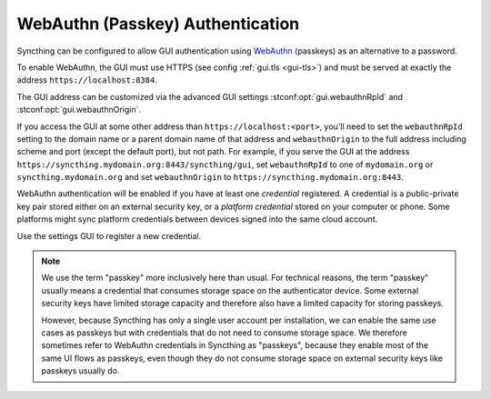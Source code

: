 WebAuthn (Passkey) Authentication
=================================

Syncthing can be configured to allow GUI authentication using `WebAuthn <https://webauthn.guide>`_ (passkeys)
as an alternative to a password.

To enable WebAuthn, the GUI must use HTTPS (see config :ref:`gui.tls <gui-tls>`)
and must be served at exactly the address ``https://localhost:8384``.

The GUI address can be customized via the advanced GUI settings
:stconf:opt:`gui.webauthnRpId` and :stconf:opt:`gui.webauthnOrigin`.

If you access the GUI at some other address than ``https://localhost:<port>``,
you'll need to set the ``webauthnRpId`` setting to the domain name or a parent domain name of that address
and ``webauthnOrigin`` to the full address including scheme and port (except the default port), but not path.
For example, if you serve the GUI at the address ``https://syncthing.mydomain.org:8443/syncthing/gui``,
set ``webauthnRpId`` to one of ``mydomain.org`` or ``syncthing.mydomain.org``
and set ``webauthnOrigin`` to ``https://syncthing.mydomain.org:8443``.

WebAuthn authentication will be enabled if you have at least one `credential` registered.
A credential is a public-private key pair stored either on an external security key,
or a `platform credential` stored on your computer or phone.
Some platforms might sync platform credentials between devices signed into the same cloud account.

Use the settings GUI to register a new credential.

.. note::
   We use the term "passkey" more inclusively here than usual.
   For technical reasons, the term "passkey" usually means
   a credential that consumes storage space on the authenticator device.
   Some external security keys have limited storage capacity
   and therefore also have a limited capacity for storing passkeys.

   However, because Syncthing has only a single user account per installation,
   we can enable the same use cases as passkeys
   but with credentials that do not need to consume storage space.
   We therefore sometimes refer to WebAuthn credentials in Syncthing as "passkeys",
   because they enable most of the same UI flows as passkeys,
   even though they do not consume storage space on external security keys like passkeys usually do.
